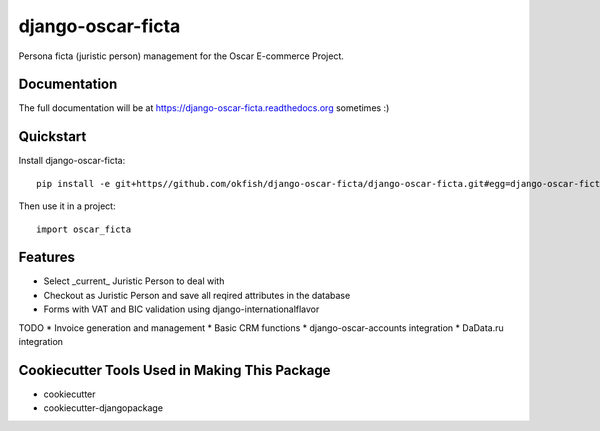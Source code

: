 =============================
django-oscar-ficta
=============================

Persona ficta (juristic person) management for the Oscar E-commerce Project.

Documentation
-------------

The full documentation will be at https://django-oscar-ficta.readthedocs.org sometimes :)

Quickstart
----------

Install django-oscar-ficta::

    pip install -e git+https//github.com/okfish/django-oscar-ficta/django-oscar-ficta.git#egg=django-oscar-ficta

Then use it in a project::

    import oscar_ficta

Features
--------

* Select _current_ Juristic Person to deal with
* Checkout as Juristic Person and save all reqired attributes in the database
* Forms with VAT and BIC validation using django-internationalflavor 


TODO
* Invoice generation and management
* Basic CRM functions 
* django-oscar-accounts integration
* DaData.ru integration

Cookiecutter Tools Used in Making This Package
----------------------------------------------

*  cookiecutter
*  cookiecutter-djangopackage
